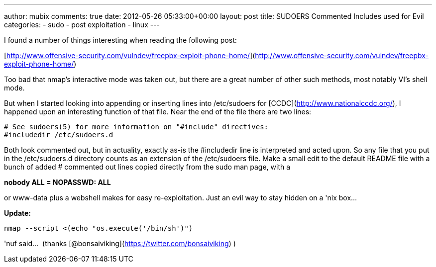 ---
author: mubix
comments: true
date: 2012-05-26 05:33:00+00:00
layout: post
title: SUDOERS Commented Includes used for Evil
categories:
- sudo
- post exploitation
- linux
---

I found a number of things interesting when reading the following post:

[http://www.offensive-security.com/vulndev/freepbx-exploit-phone-home/](http://www.offensive-security.com/vulndev/freepbx-exploit-phone-home/)

Too bad that nmap's interactive mode was taken out, but there are a great number of other such methods, most notably VI's shell mode. 

But when I started looking into appending or inserting lines into /etc/sudoers for [CCDC](http://www.nationalccdc.org/), I happened upon an interesting function of that file. Near the end of the file there are two lines:

```
# See sudoers(5) for more information on "#include" directives:  
#includedir /etc/sudoers.d
```

Both look commented out, but in actuality, exactly as-is the #includedir line is interpreted and acted upon. So any file that you put in the /etc/sudoers.d directory counts as an extension of the /etc/sudoers file. Make a small edit to the default README file with a bunch of added # commented out lines copied directly from the sudo man page, with a

**nobody ALL = NOPASSWD: ALL**

or www-data plus a webshell makes for easy re-exploitation. Just an evil way to stay hidden on a 'nix box… 

**Update: **

`nmap --script <(echo "os.execute('/bin/sh')")`

'nuf said…  (thanks [@bonsaiviking](https://twitter.com/bonsaiviking) )
